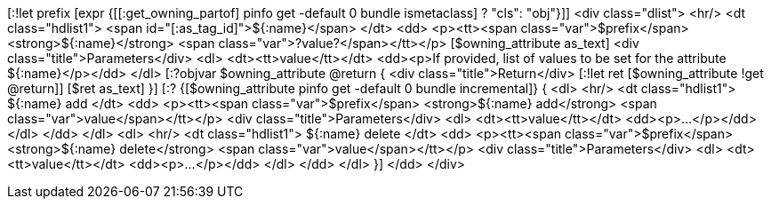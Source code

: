 [:!let prefix [expr {[[:get_owning_partof] pinfo get -default 0 bundle ismetaclass] ? "cls": "obj"}]]
<div class="dlist">
  <hr/>
  <dt class="hdlist1">
    <span id="[:as_tag_id]">${:name}</span>
  </dt>
  <dd>
    <p><tt><span class="var">$prefix</span> <strong>${:name}</strong>
    <span class="var">?value?</span></tt></p>
    [$owning_attribute as_text]
    <div class="title">Parameters</div>
    <dl>
      <dt><tt>value</tt></dt>
      <dd><p>If provided, list of values to be set for the attribute ${:name}</p></dd>
    </dl>
    [:?objvar $owning_attribute @return {
    <div class="title">Return</div>
    [:!let ret [$owning_attribute !get @return]]
    [$ret as_text]
    }]
    [:? {[$owning_attribute pinfo get -default 0 bundle incremental]} {
    <dl>
      <hr/>
      <dt class="hdlist1">
	${:name} add
      </dt>
      <dd>
	<p><tt><span class="var">$prefix</span> <strong>${:name} add</strong> <span class="var">value</span></tt></p>
	<div class="title">Parameters</div>
	<dl>
	  <dt><tt>value</tt></dt>
	  <dd><p>...</p></dd>
	</dl>
      </dd>
    </dl>
    <dl>
      <hr/>
      <dt class="hdlist1">
	${:name} delete
      </dt>
      <dd>
	<p><tt><span class="var">$prefix</span> <strong>${:name} delete</strong> <span class="var">value</span></tt></p>
	<div class="title">Parameters</div>
	<dl>
	  <dt><tt>value</tt></dt>
	  <dd><p>...</p></dd>
	</dl>
      </dd>
    </dl>
    }]
  </dd>
</div>
